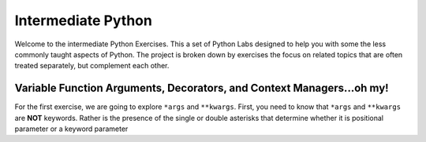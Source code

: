 
===================
Intermediate Python
===================

Welcome to the intermediate Python Exercises.  This a set of Python Labs designed to help you with some the less commonly taught aspects of Python. The project is broken down by exercises the focus on related topics that are often treated separately, but complement each other.

**********************************************************************
Variable Function Arguments, Decorators, and Context Managers...oh my!
**********************************************************************

For the first exercise, we are going to explore ``*args`` and ``**kwargs``. First, you need to know that ``*args`` and ``**kwargs`` are **NOT** keywords. Rather is the presence of the single or double asterisks that determine whether it is positional parameter or a keyword parameter